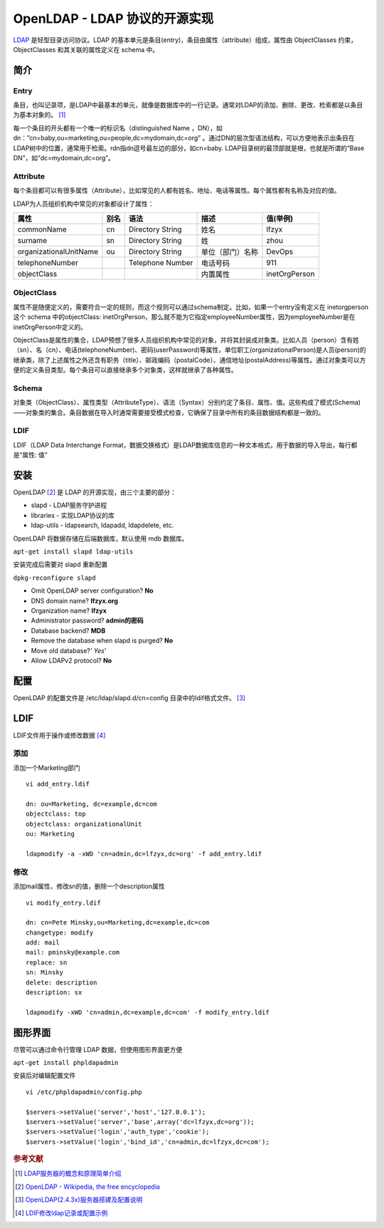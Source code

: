 OpenLDAP - LDAP 协议的开源实现
================================

`LDAP <https://en.wikipedia.org/wiki/Lightweight_Directory_Access_Protocol>`_ 是轻型目录访问协议。LDAP
的基本单元是条目(entry)，条目由属性（attribute）组成，属性由
ObjectClasses 约束，ObjectClasses 和其关联的属性定义在 schema 中。

简介
-----

Entry
^^^^^

条目，也叫记录项，是LDAP中最基本的单元，就像是数据库中的一行记录。通常对LDAP的添加、删除、更改、检索都是以条目为基本对象的。 [#]_

每一个条目的开头都有一个唯一的标识名（distinguished Name ，DN），如
dn：”cn=baby,ou=marketing,ou=people,dc=mydomain,dc=org”
。通过DN的层次型语法结构，可以方便地表示出条目在LDAP树中的位置，通常用于检索。rdn指dn逗号最左边的部分，如cn=baby.
LDAP目录树的最顶部就是根，也就是所谓的“Base
DN”，如”dc=mydomain,dc=org”。

Attribute
^^^^^^^^^

每个条目都可以有很多属性（Attribute），比如常见的人都有姓名、地址、电话等属性。每个属性都有名称及对应的值。

LDAP为人员组织机构中常见的对象都设计了属性：

+------------------------+------+------------------+------------------+---------------+
| 属性                   | 别名 | 语法             | 描述             | 值(举例)      |
+========================+======+==================+==================+===============+
| commonName             | cn   | Directory String | 姓名             | lfzyx         |
+------------------------+------+------------------+------------------+---------------+
| surname                | sn   | Directory String | 姓               | zhou          |
+------------------------+------+------------------+------------------+---------------+
| organizationalUnitName | ou   | Directory String | 单位（部门）名称 | DevOps        |
+------------------------+------+------------------+------------------+---------------+
| telephoneNumber        |      | Telephone Number | 电话号码         | 911           |
+------------------------+------+------------------+------------------+---------------+
| objectClass            |      |                  | 内置属性         | inetOrgPerson |
+------------------------+------+------------------+------------------+---------------+

ObjectClass
^^^^^^^^^^^^

属性不是随便定义的，需要符合一定的规则，而这个规则可以通过schema制定。比如，如果一个entry没有定义在
inetorgperson 这个 schema 中的objectClass:
inetOrgPerson，那么就不能为它指定employeeNumber属性，因为employeeNumber是在inetOrgPerson中定义的。

ObjectClass是属性的集合，LDAP预想了很多人员组织机构中常见的对象，并将其封装成对象类。比如人员（person）含有姓（sn）、名（cn）、电话(telephoneNumber)、密码(userPassword)等属性，单位职工(organizationalPerson)是人员(person)的继承类，除了上述属性之外还含有职务（title）、邮政编码（postalCode）、通信地址(postalAddress)等属性。通过对象类可以方便的定义条目类型。每个条目可以直接继承多个对象类，这样就继承了各种属性。

Schema
^^^^^^^

对象类（ObjectClass）、属性类型（AttributeType）、语法（Syntax）分别约定了条目、属性、值。这些构成了模式(Schema)——对象类的集合。条目数据在导入时通常需要接受模式检查，它确保了目录中所有的条目数据结构都是一致的。

LDIF
^^^^^

LDIF（LDAP Data Interchange
Format，数据交换格式）是LDAP数据库信息的一种文本格式，用于数据的导入导出，每行都是“属性:
值”

安装
-----

OpenLDAP [#]_ 是 LDAP 的开源实现，由三个主要的部分：

-  slapd - LDAP服务守护进程
-  libraries - 实现LDAP协议的库
-  ldap-utils - ldapsearch, ldapadd, ldapdelete, etc.

OpenLDAP 将数据存储在后端数据库，默认使用 mdb 数据库。

:literal:`apt-get install slapd ldap-utils`

安装完成后需要对 slapd 重新配置

:literal:`dpkg-reconfigure slapd`

-  Omit OpenLDAP server configuration? **No**

-  DNS domain name? **lfzyx.org**

-  Organization name? **lfzyx**

-  Administrator password? **admin的密码**

-  Database backend? **MDB**

-  Remove the database when slapd is purged? **No**

-  Move old database?\ *' Yes*'

-  Allow LDAPv2 protocol? **No**

配置
----

OpenLDAP 的配置文件是 /etc/ldap/slapd.d/cn=config
目录中的ldif格式文件。 [#]_

LDIF
----

LDIF文件用于操作或修改数据 [#]_

添加
^^^^^

添加一个Marketing部门

::

 vi add_entry.ldif

 dn: ou=Marketing, dc=example,dc=com
 objectclass: top
 objectclass: organizationalUnit
 ou: Marketing

 ldapmodify -a -xWD 'cn=admin,dc=lfzyx,dc=org' -f add_entry.ldif

修改
^^^^^

添加mail属性，修改sn的值，删除一个description属性

::

 vi modify_entry.ldif

 dn: cn=Pete Minsky,ou=Marketing,dc=example,dc=com
 changetype: modify
 add: mail
 mail: pminsky@example.com
 replace: sn
 sn: Minsky
 delete: description
 description: sx

 ldapmodify -xWD 'cn=admin,dc=example,dc=com' -f modify_entry.ldif

图形界面
---------

尽管可以通过命令行管理 LDAP 数据，但使用图形界面更方便

:literal:`apt-get install phpldapadmin`

安装后对编辑配置文件

::

 vi /etc/phpldapadmin/config.php

 $servers->setValue('server','host','127.0.0.1');
 $servers->setValue('server','base',array('dc=lfzyx,dc=org'));
 $servers->setValue('login','auth_type','cookie');
 $servers->setValue('login','bind_id','cn=admin,dc=lfzyx,dc=com');

.. rubric:: 参考文献

.. [#] `LDAP服务器的概念和原理简单介绍 <http://seanlook.com/2015/01/15/openldap_introduction/>`_
.. [#] `OpenLDAP - Wikipedia, the free encyclopedia <https://en.wikipedia.org/wiki/OpenLDAP>`_
.. [#] `OpenLDAP(2.4.3x)服务器搭建及配置说明 <http://seanlook.com/2015/01/21/openldap-install-guide-ssl/#3-1-apt-get安装>`_
.. [#] `LDIF修改ldap记录或配置示例 <http://seanlook.com/2015/01/22/openldap_ldif_example/>`_
